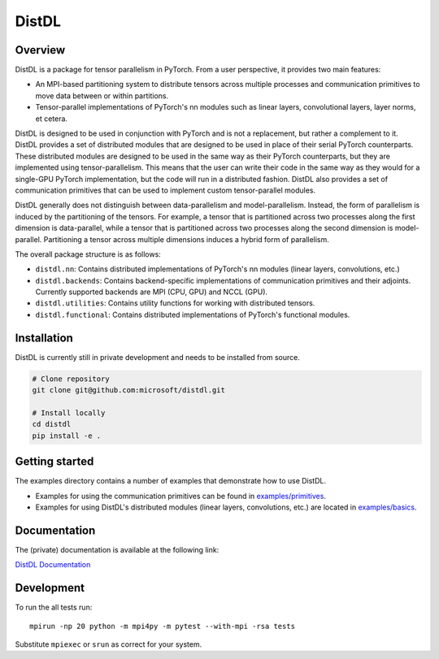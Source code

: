 ======
DistDL
======

.. .. start-badges

.. .. list-table::
..     :stub-columns: 1

..     * - docs
..       - |docs|
..     * - tests
..       - | |ci| |codecov|
..     * - package
..       - | |version| |supported-implementations|

.. .. |docs| image:: https://readthedocs.org/projects/distdl/badge/?style=flat
..     :target: https://readthedocs.org/projects/distdl
..     :alt: Documentation Status

.. .. |ci| image:: https://github.com/distdl/distdl/workflows/package%20tests/badge.svg
..     :alt: DistDL Github Actions build status
..     :target: https://github.com/distdl/distdl/actions

.. .. |travis| image:: https://api.travis-ci.com/distdl/distdl.svg?branch=master
..     :alt: Travis-CI Build Status
..     :target: https://travis-ci.com/distdl/distdl

.. .. |appveyor| image:: https://ci.appveyor.com/api/projects/status/github/distdl/distdl?branch=master&svg=true
..     :alt: AppVeyor Build Status
..     :target: https://ci.appveyor.com/project/distdl/distdl

.. .. |requires| image:: https://requires.io/github/distdl/distdl/requirements.svg?branch=master
..     :alt: Requirements Status
..     :target: https://requires.io/github/distdl/distdl/requirements/?branch=master

.. .. |codecov| image:: https://codecov.io/gh/distdl/distdl/branch/master/graphs/badge.svg?branch=master
..     :alt: Coverage Status
..     :target: https://codecov.io/github/distdl/distdl

.. .. |version| image:: https://img.shields.io/pypi/v/distdl.svg
..     :alt: PyPI Package latest release
..     :target: https://pypi.org/project/distdl

.. .. |supported-versions| image:: https://img.shields.io/pypi/pyversions/distdl.svg
..     :alt: Supported versions
..     :target: https://pypi.org/project/distdl

.. .. |supported-implementations| image:: https://img.shields.io/pypi/implementation/distdl.svg
..     :alt: Supported implementations
..     :target: https://pypi.org/project/distdl



.. end-badges

Overview
========

DistDL is a package for tensor parallelism in PyTorch. From a user perspective, it provides two main features:

* An MPI-based partitioning system to distribute tensors across multiple processes and communication primitives to move data between or within partitions.

* Tensor-parallel implementations of PyTorch's nn modules such as linear layers, convolutional layers, layer norms, et cetera.

DistDL is designed to be used in conjunction with PyTorch and is not a replacement, but rather a complement to it. DistDL provides a set of distributed modules that are designed to be used in place of their serial PyTorch counterparts. These distributed modules are designed to be used in the same way as their PyTorch counterparts, but they are implemented using tensor-parallelism. This means that the user can write their code in the same way as they would for a single-GPU PyTorch implementation, but the code will run in a distributed fashion. DistDL also provides a set of communication primitives that can be used to implement custom tensor-parallel modules.

DistDL generally does not distinguish between data-parallelism and model-parallelism. Instead, the form of parallelism is induced by the partitioning of the tensors. For example, a tensor that is partitioned across two processes along the first dimension is data-parallel, while a tensor that is partitioned across two processes along the second dimension is model-parallel. Partitioning a tensor across multiple dimensions induces a hybrid form of parallelism.

The overall package structure is as follows:

* ``distdl.nn``: Contains distributed implementations of PyTorch's nn modules (linear layers, convolutions, etc.)

* ``distdl.backends``: Contains backend-specific implementations of communication primitives and their adjoints. Currently supported backends are MPI (CPU, GPU) and NCCL (GPU).

* ``distdl.utilities``: Contains utility functions for working with distributed tensors.

* ``distdl.functional``: Contains distributed implementations of PyTorch's functional modules.


Installation
============

DistDL is currently still in private development and needs to be installed from source.

.. code-block:: bash
        
    # Clone repository
    git clone git@github.com:microsoft/distdl.git

    # Install locally
    cd distdl
    pip install -e .

Getting started
===============

The examples directory contains a number of examples that demonstrate how to use DistDL.

* Examples for using the communication primitives can be found in `examples/primitives <https://github.com/microsoft/distdl/tree/main/examples/primitives>`_.

* Examples for using DistDL's distributed modules (linear layers, convolutions, etc.) are located in `examples/basics <https://github.com/microsoft/distdl/tree/main/examples/basics>`_.


Documentation
=============

The (private) documentation is available at the following link:

`DistDL Documentation <https://didactic-succotash-69z274m.pages.github.io/>`_

Development
===========

To run the all tests run::

    mpirun -np 20 python -m mpi4py -m pytest --with-mpi -rsa tests

Substitute ``mpiexec`` or ``srun`` as correct for your system.

.. Note, to combine the coverage data from all the tox environments run:

.. .. list-table::
..     :widths: 10 90
..     :stub-columns: 1

..     - - Windows
..       - ::

..             set PYTEST_ADDOPTS=--cov-append
..             tox

..     - - Other
..       - ::

..             PYTEST_ADDOPTS=--cov-append tox

